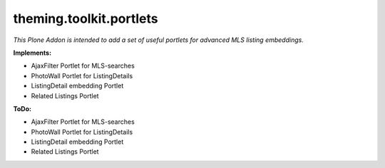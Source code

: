 ========================
theming.toolkit.portlets
========================

*This Plone Addon is intended to add a set of useful portlets for advanced MLS listing embeddings.*

:Implements:

- AjaxFilter Portlet for MLS-searches
- PhotoWall Portlet for ListingDetails
- ListingDetail embedding Portlet
- Related Listings Portlet

:ToDo:

- AjaxFilter Portlet for MLS-searches
- PhotoWall Portlet for ListingDetails
- ListingDetail embedding Portlet
- Related Listings Portlet
